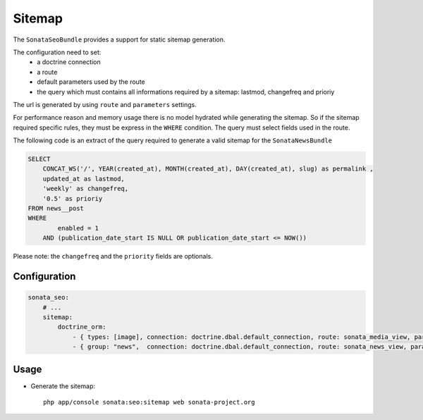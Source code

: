 Sitemap
=======

The ``SonataSeoBundle`` provides a support for static sitemap generation.

The configuration need to set:
 - a doctrine connection
 - a route
 - default parameters used by the route
 - the query which must contains all informations required by a sitemap: lastmod, changefreq and prioriy

The url is generated by using ``route`` and ``parameters`` settings.

For performance reason and memory usage there is no model hydrated while generating the sitemap. So if the sitemap required
specific rules, they must be express in the ``WHERE`` condition. The query must select fields used in the route.

The following code is an extract of the query required to generate a valid sitemap for the ``SonataNewsBundle``

.. code-block:: sql

    SELECT
        CONCAT_WS('/', YEAR(created_at), MONTH(created_at), DAY(created_at), slug) as permalink ,
        updated_at as lastmod,
        'weekly' as changefreq,
        '0.5' as prioriy
    FROM news__post
    WHERE
            enabled = 1
        AND (publication_date_start IS NULL OR publication_date_start <= NOW())


Please note: the ``changefreq`` and the ``priority`` fields are optionals.

Configuration
-------------

.. code-block:: yaml

    sonata_seo:
        # ...
        sitemap:
            doctrine_orm:
                - { types: [image], connection: doctrine.dbal.default_connection, route: sonata_media_view, parameters: {id: null}, query: "SELECT id, updated_at as lastmod, 'weekly' as changefreq, '0.5' as prioriy FROM media__media WHERE enabled = true" }
                - { group: "news",  connection: doctrine.dbal.default_connection, route: sonata_news_view, parameters: {permalink: null}, query: "SELECT CONCAT_WS('/', YEAR(created_at), MONTH(created_at), DAY(created_at), slug) as permalink , updated_at as lastmod, 'weekly' as changefreq, '0.5' as prioriy FROM news__post WHERE enabled = 1 AND (publication_date_start IS NULL OR publication_date_start <= NOW())" }


Usage
-----

- Generate the sitemap::

    php app/console sonata:seo:sitemap web sonata-project.org
